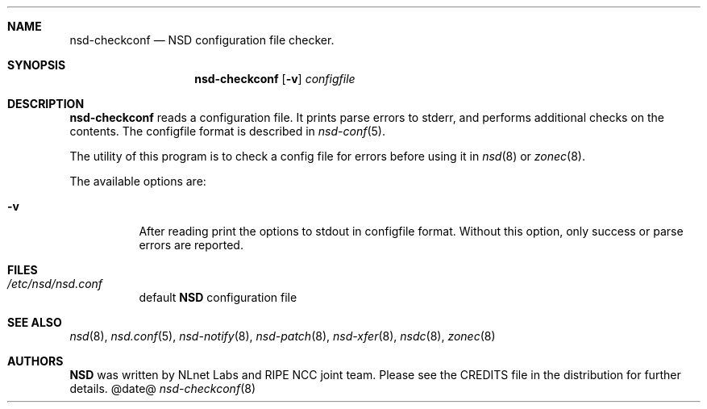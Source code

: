 .ig
nsd-checkconf.8 -- nsd configuration checker manual

Copyright (c) 2001-2006, NLnet Labs. All rights reserved.

See LICENSE for the license.


..
.Dd @date@
.Dt nsd-checkconf 8 
.Sh NAME
nsd-checkconf
.Nd NSD configuration file checker.
.Sh SYNOPSIS
.Nm nsd-checkconf
.Op Fl v
.Ar configfile

.Sh DESCRIPTION
.Ic nsd-checkconf
reads a configuration file. It prints parse errors to stderr,
and performs additional checks on the contents.
The configfile format is described in
.Xr nsd-conf 5 .
.Pp
The utility of this program is to check a config file for 
errors before using it in
.Xr nsd 8
or
.Xr zonec 8 .
.Pp
The available options are:
.Bl -tag -width indent

.It Fl v
After reading print the options to stdout in configfile format.
Without this option, only success or parse errors are reported.

.El
.Sh FILES
.Bl -tag -width indent
.It Pa /etc/nsd/nsd.conf
default
.Ic NSD
configuration file
.El

.Sh SEE ALSO
.Xr nsd 8 ,
.Xr nsd.conf 5 ,
.Xr nsd-notify 8 ,
.Xr nsd-patch 8 ,
.Xr nsd-xfer 8 ,
.Xr nsdc 8 ,
.Xr zonec 8
.Sh AUTHORS
.Ic NSD
was written by NLnet Labs and RIPE NCC joint team. Please see the
CREDITS file in the distribution for further details.
